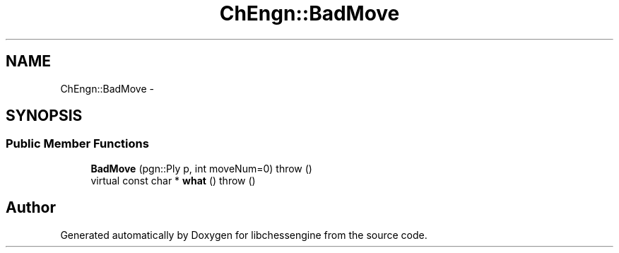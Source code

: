 .TH "ChEngn::BadMove" 3 "Thu Apr 28 2011" "Version 0.0.1" "libchessengine" \" -*- nroff -*-
.ad l
.nh
.SH NAME
ChEngn::BadMove \- 
.SH SYNOPSIS
.br
.PP
.SS "Public Member Functions"

.in +1c
.ti -1c
.RI "\fBBadMove\fP (pgn::Ply p, int moveNum=0)  throw ()"
.br
.ti -1c
.RI "virtual const char * \fBwhat\fP ()  throw ()"
.br
.in -1c

.SH "Author"
.PP 
Generated automatically by Doxygen for libchessengine from the source code.
